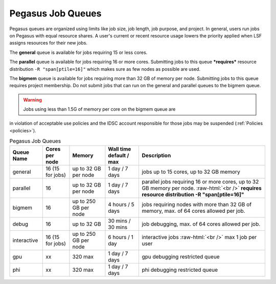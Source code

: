 .. _p-queues:

Pegasus Job Queues
==================

Pegasus queues are organized using limits like job size, job length, job
purpose, and project. In general, users run jobs on Pegasus with equal
resource shares. A user's current or recent resource usage lowers the 
priority applied when LSF assigns resources for their new jobs.

The **general** queue is available for jobs requiring 15 or less cores.

The **parallel** queue is available for jobs requiring 16 or more cores.
Submitting jobs to this queue ***requires*** resource distribution
``-R "span[ptile=16]"`` which makes sure as few nodes as possible are used.

The **bigmem** queue is available for jobs requiring more than 32 GB of 
memory per node. Submitting jobs to this queue requires project membership. 
Do not submit jobs that can run on the general and parallel queues to the
bigmem queue. 

.. warning:: Jobs using less than 1.5G of memory per core on the bigmem queue are 
in violation of acceptable use policies and the IDSC account responsible for those jobs 
may be suspended (:ref:`Policies <policies>`).


.. role:: raw-html(raw)
    :format: html

.. list-table:: Pegasus Job Queues  
   :header-rows: 1
   
   * - Queue Name
     - Cores per node
     - Memory
     - Wall time default \/ max 
     - Description 
   * - general 
     - 16 (15 for jobs)
     - up to 32 GB per node
     - 1 day \/ 7 days 
     - jobs up to 15 cores, up to 32 GB memory 
   * - parallel 
     - 16
     - up to 32 GB per node 
     - 1 day \/ 7 days 
     - parallel jobs requiring 16 or more cores, up to 32 GB memory per node. :raw-html:`<br />` **requires resource distribution -R "span[ptile=16]"**
   * - bigmem 
     - 16 
     - up to 250 GB per node
     - 4 hours \/ 5 days 
     - jobs requiring nodes with more than 32 GB of memory, max. of 64 cores allowed per job.
   * - debug 
     - 16
     - up to 32 GB 
     - 30 mins \/ 30 mins 
     - job debugging, max. of 64 cores allowed per job.
   * - interactive 
     - 16 (15 for jobs)
     - up to 250 GB per node
     - 6 hours \/ 1 day 
     - interactive jobs :raw-html:`<br />` max 1 job per user
   * - gpu 
     - xx
     - 320 max 
     - 1 day \/ 7 days 
     - gpu debugging restricted queue 
   * - phi 
     - xx
     - 320 max 
     - 1 day \/ 7 days 
     - phi debugging restricted queue 


